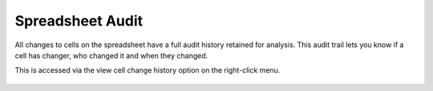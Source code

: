 Spreadsheet Audit
-----------------

All changes to cells on the spreadsheet have a full audit history retained for analysis. This audit trail lets you know if a cell has changer, who changed it and when they changed.

This is accessed via the view cell change history option on the right-click menu.

.. figure:: /images/example-logs.png
